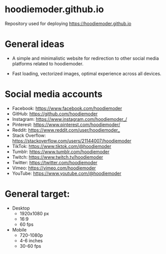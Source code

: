 * hoodiemoder.github.io

Repository used for deploying https://hoodiemoder.github.io



* General ideas

- A simple and minimalistic website for redirection
  to other social media platforms related to hoodiemoder.

- Fast loading, vectorized images,
  optimal experience across all devices.
  
* Social media accounts

- Facebook:
  https://www.facebook.com/hoodiemoder
- GitHub:
  https://github.com/hoodiemoder
- Instagram:
  https://www.instagram.com/hoodiemoder_/
- Pinterest:
  https://www.pinterest.com/hoodiemoder/
- Reddit:
  https://www.reddit.com/user/hoodiemoder_
- Stack Overflow:
  https://stackoverflow.com/users/21144007/hoodiemoder
- TikTok:
  https://www.tiktok.com/@hoodiemoder
- Tumblr:
  https://www.tumblr.com/hoodiemoder
- Twitch:
  https://www.twitch.tv/hoodiemoder
- Twitter:
  https://twitter.com/hoodiemoder
- Vimeo:
  https://vimeo.com/hoodiemoder
- YouTube:
  https://www.youtube.com/@hoodiemoder
  
* General target:

- Desktop
  - 1920x1080 px 
  - 16:9 
  - 60 fps
- Mobile
  - 720-1080p
  - 4-6 inches
  - 30-60 fps
